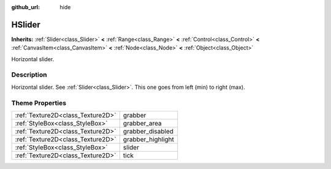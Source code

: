 :github_url: hide

.. Generated automatically by doc/tools/makerst.py in Godot's source tree.
.. DO NOT EDIT THIS FILE, but the HSlider.xml source instead.
.. The source is found in doc/classes or modules/<name>/doc_classes.

.. _class_HSlider:

HSlider
=======

**Inherits:** :ref:`Slider<class_Slider>` **<** :ref:`Range<class_Range>` **<** :ref:`Control<class_Control>` **<** :ref:`CanvasItem<class_CanvasItem>` **<** :ref:`Node<class_Node>` **<** :ref:`Object<class_Object>`

Horizontal slider.

Description
-----------

Horizontal slider. See :ref:`Slider<class_Slider>`. This one goes from left (min) to right (max).

Theme Properties
----------------

+-----------------------------------+-------------------+
| :ref:`Texture2D<class_Texture2D>` | grabber           |
+-----------------------------------+-------------------+
| :ref:`StyleBox<class_StyleBox>`   | grabber_area      |
+-----------------------------------+-------------------+
| :ref:`Texture2D<class_Texture2D>` | grabber_disabled  |
+-----------------------------------+-------------------+
| :ref:`Texture2D<class_Texture2D>` | grabber_highlight |
+-----------------------------------+-------------------+
| :ref:`StyleBox<class_StyleBox>`   | slider            |
+-----------------------------------+-------------------+
| :ref:`Texture2D<class_Texture2D>` | tick              |
+-----------------------------------+-------------------+

